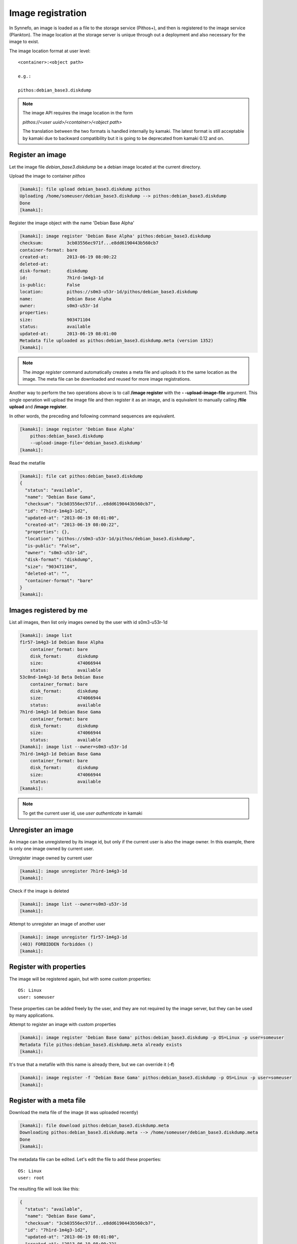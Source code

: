 Image registration
==================

In Synnefo, an image is loaded as a file to the storage service (Pithos+), and
then is registered to the image service (Plankton). The image location at the
storage server is unique through out a deployment and also necessary for the
image to exist.

The image location format at user level::

    <container>:<object path>

    e.g.:

    pithos:debian_base3.diskdump

.. note:: The image API requires the image location in the form

    *pithos://<user uuid>/<container>/<object path>*

    The translation between
    the two formats is handled internally by kamaki. The latest format is still
    acceptable by kamaki due to backward compatibility but it is going to be deprecated from kamaki 0.12 and on.


Register an image
-----------------

Let the image file `debian_base3.diskdump` be a debian image located at the
current directory.

Upload the image to container `pithos`

.. code-block:: console

    [kamaki]: file upload debian_base3.diskdump pithos
    Uploading /home/someuser/debian_base3.diskdump --> pithos:debian_base3.diskdump
    Done
    [kamaki]:

Register the image object with the name 'Debian Base Alpha'

.. code-block:: console

    [kamaki]: image register 'Debian Base Alpha' pithos:debian_base3.diskdump
    checksum:         3cb03556ec971f...e8dd6190443b560cb7
    container-format: bare
    created-at:       2013-06-19 08:00:22
    deleted-at:
    disk-format:      diskdump
    id:               7h1rd-1m4g3-1d
    is-public:        False
    location:         pithos://s0m3-u53r-1d/pithos/debian_base3.diskdump
    name:             Debian Base Alpha
    owner:            s0m3-u53r-1d
    properties:
    size:             903471104
    status:           available
    updated-at:       2013-06-19 08:01:00
    Metadata file uploaded as pithos:debian_base3.diskdump.meta (version 1352)
    [kamaki]:

.. note:: The `image register` command automatically creates a meta file and
    uploads it to the same location as the image. The meta file can be
    downloaded and reused for more image registrations.

Another way to perform the two operations above is to call **/image register**
with the **\- -upload-image-file** argument. This single operation will upload
the image file and then register it as an image, and is equivalent to manually
calling **/file upload** and **/image register**.

In other words, the preceding and following command sequences are equivalent.

.. code-block:: console

        [kamaki]: image register 'Debian Base Alpha'
            pithos:debian_base3.diskdump
            --upload-image-file='debian_base3.diskdump'
        [kamaki]:


Read the metafile

.. code-block:: console

    [kamaki]: file cat pithos:debian_base3.diskdump
    {
      "status": "available",
      "name": "Debian Base Gama",
      "checksum": "3cb03556ec971f...e8dd6190443b560cb7",
      "id": "7h1rd-1m4g3-1d2",
      "updated-at": "2013-06-19 08:01:00",
      "created-at": "2013-06-19 08:00:22",
      "properties": {},
      "location": "pithos://s0m3-u53r-1d/pithos/debian_base3.diskdump",
      "is-public": "False",
      "owner": "s0m3-u53r-1d",
      "disk-format": "diskdump",
      "size": "903471104",
      "deleted-at": "",
      "container-format": "bare"
    }
    [kamaki]:

Images registered by me
-----------------------

List all images, then list only images owned by the user with id s0m3-u53r-1d

.. code-block:: console

    [kamaki]: image list
    f1r57-1m4g3-1d Debian Base Alpha
        container_format: bare
        disk_format:      diskdump
        size:             474066944
        status:           available
    53c0nd-1m4g3-1d Beta Debian Base
        container_format: bare
        disk_format:      diskdump
        size:             474066944
        status:           available
    7h1rd-1m4g3-1d Debian Base Gama
        container_format: bare
        disk_format:      diskdump
        size:             474066944
        status:           available
    [kamaki]: image list --owner=s0m3-u53r-1d
    7h1rd-1m4g3-1d Debian Base Gama
        container_format: bare
        disk_format:      diskdump
        size:             474066944
        status:           available
    [kamaki]:

.. note:: To get the current user id, use `user authenticate` in kamaki

Unregister an image
-------------------

An image can be unregistered by its image id, but only if the current user is
also the image owner. In this example, there is only one image owned by current
user.

Unregister image owned by current user

.. code-block:: console

    [kamaki]: image unregister 7h1rd-1m4g3-1d
    [kamaki]:

Check if the image is deleted

.. code-block:: console

    [kamaki]: image list --owner=s0m3-u53r-1d
    [kamaki]:

Attempt to unregister an image of another user

.. code-block:: console

    [kamaki]: image unregister f1r57-1m4g3-1d
    (403) FORBIDDEN forbidden ()
    [kamaki]:

Register with properties
------------------------

The image will be registered again, but with some custom properties::

    OS: Linux
    user: someuser

These properties can be added freely by the user, and they are not required by
the image server, but they can be used by many applications.

Attempt to register an image with custom properties

.. code-block:: console

    [kamaki]: image register 'Debian Base Gama' pithos:debian_base3.diskdump -p OS=Linux -p user=someuser
    Metadata file pithos:debian_base3.diskdump.meta already exists
    [kamaki]:

It's true that a metafile with this name is already there, but we can override
it (**-f**)

.. code-block:: console

    [kamaki]: image register -f 'Debian Base Gama' pithos:debian_base3.diskdump -p OS=Linux -p user=someuser
    [kamaki]:

Register with a meta file
-------------------------

Download the meta file of the image (it was uploaded recently)

.. code-block:: console

    [kamaki]: file download pithos:debian_base3.diskdump.meta
    Downloading pithos:debian_base3.diskdump.meta --> /home/someuser/debian_base3.diskdump.meta
    Done
    [kamaki]:

The metadata file can be edited. Let's edit the file to add these properties::

    OS: Linux
    user: root

The resulting file will look like this:

.. code-block:: javascript

    {
      "status": "available",
      "name": "Debian Base Gama",
      "checksum": "3cb03556ec971f...e8dd6190443b560cb7",
      "id": "7h1rd-1m4g3-1d2",
      "updated-at": "2013-06-19 08:01:00",
      "created-at": "2013-06-19 08:00:22",
      "properties": {
        "OS": "Linux",
        "USER": "root"
      },
      "location": "pithos://s0m3-u53r-1d/pithos/debian_base3.diskdump",
      "is-public": "False",
      "owner": "s0m3-u53r-1d",
      "disk-format": "diskdump",
      "size": "903471104",
      "deleted-at": "",
      "container-format": "bare"
    }

.. warning:: make sure the file is in a valid json format, otherwise image
    register will fail

In the following registration, a different name will be used for the image.

Register the image (don't forget the -f parameter, to override the metafile).

.. code-block:: console

    [kamaki]: image register -f 'Debian Base Delta' pithos:debian_base3.diskdump --metafile=debian_base3.diskdump.meta
    checksum:         3cb03556ec971f...e8dd6190443b560cb7
    container-format: bare
    created-at:       2013-06-19 08:00:22
    deleted-at:
    disk-format:      diskdump
    id:               7h1rd-1m4g3-1d
    is-public:        False
    location:         pithos://s0m3-u53r-1d/pithos/debian_base3.diskdump
    name:             Debian Base Delta
    owner:            s0m3-u53r-1d
    properties:
            OS:     Linux
            USER:   root
    size:             903471104
    status:           available
    updated-at:       2013-06-19 08:01:00
    Metadata file uploaded as pithos:debian_base3.diskdump.meta (version 1359)
    [kamaki]:

Metadata and Property modification
----------------------------------

Image metadata and custom properties can be modified even after the image is
registered. Metadata are fixed image attributes, like name, disk format etc.
while custom properties are set by the image owner and, usually, refer to
attributes of the images OS.

Let's rename the image:

.. code-block:: console

    [kamaki]: image meta set 7h1rd-1m4g3-1d --name='Changed Name'
    [kamaki]:

A look at the image metadata reveals that the name is changed:

.. code-block:: console

    [kamaki]: image info 7h1rd-1m4g3-1d
    checksum:         3cb03556ec971f...e8dd6190443b560cb7
    container-format: bare
    created-at:       2013-06-19 08:00:22
    deleted-at:
    disk-format:      diskdump
    id:               7h1rd-1m4g3-1d
    is-public:        False
    location:         pithos://s0m3-u53r-1d/pithos/debian_base3.diskdump
    name:             Changed Name
    owner:            s0m3-u53r-1d
    properties:
            OS:     Linux
            USER:   root
    size:             903471104
    status:           available
    updated-at:       2013-06-19 08:01:00
    [kamaki]:

We can use the same idea to change the values of other metadata like disk
format, container format or status. On the other hand, we cannot modify the
id, owner, location, checksum and dates. E.g., to publish and unpublish:

.. code-block:: console

    [kamaki]: image meta set 7h1rd-1m4g3-1d --publish --name='Debian Base Gama'
    [kamaki]: image meta set 7h1rd-1m4g3-1d --unpublish
    [kamaki]:

The first call publishes the image (set is-public to True) and also restores
the name to "Debian Base Gama". The second one unpublishes the image (set
is-public to False).

To delete metadata, use the image meta delete method. For example, the
following will set the value of *status* to an empty string:

.. code-block:: console

    [kamaki]: image meta delete 7h1rd-1m4g3-1d status
    [kamaki]:


These operations can be used for properties with the same semantics:

.. code-block:: console

    [kamaki]: image meta set 7h1rd-1m4g3-1d -p user=user
    [kamaki]: image info 7h1rd-1m4g3-1d
    ...
    properties:
            OS:     Linux
            USER:   user
    ...
    [kamaki]:

Just to test the feature, let's create a property "greet" with value
"hi there", and then remove it. Also, let's restore the value of USER:

.. code-block:: console

    [kamaki]: image meta set 7h1rd-1m4g3-1d -p greet='Hi there' -p user=root
    [kamaki]: image info 7h1rd-1m4g3-1d
    ...
    properties:
            OS:     Linux
            USER:   root
            GREET:  Hi there
    ...
    [kamaki]: image meta delete 7h1rd-1m4g3-1d -p greet
    [kamaki]: image info 7h1rd-1m4g3-1d
    ...
    properties:
            OS:     Linux
            USER:   root
    ...
    [kamaki]:


Reregistration: priorities and overrides
----------------------------------------

Let's review the examples presented above::

    - Register an image with name `Debian Base Gama`
    - Unregister the image
    - Register a new image of the uploaded image object, with custom properties
    - Reregister the image with a meta file and modified properties and name

**The image id is related to the image object**

Although the image was unregistered and reregistered, the image id, that is
produced automatically at the server side, was the same. This is due to the
fact that image ids are 1 to 1 related to image objects uploaded to Pithos+

**An explicit image name overrides the metafile**

Each image needs a name and this is given as the first argument of the
`register` command. This name overrides the name in the metafile.

**Reregistration is not an update, but an override**

The property `user: root` won over `user: someuser`, because it was set last.
Actually, all properties were replaced by the new ones, when the image was
reregistered, and the same holds with all customizable attributes of the image.

Command line wins the metafile
^^^^^^^^^^^^^^^^^^^^^^^^^^^^^^

Let's compine the metafile with a command line attribute `user: admin`

.. code-block:: console

    [kamaki]: image register -f 'Debian Base Delta' pithos:debian_base3.diskdump --metafile=debian_base3.diskdump.meta
    checksum:         3cb03556ec971f...e8dd6190443b560cb7
    container-format: bare
    created-at:       2013-06-19 08:00:22
    deleted-at:
    disk-format:      diskdump
    id:               7h1rd-1m4g3-1d
    is-public:        False
    location:         pithos://s0m3-u53r-1d/pithos/debian_base3.diskdump
    name:             Debian Base Delta
    owner:            s0m3-u53r-1d
    properties:
            OS:     Linux
            USER:   root
    size:             903471104
    status:           available
    updated-at:       2013-06-19 08:01:00
    Metadata file uploaded as pithos:debian_base3.diskdump.meta (version 1377)
    [kamaki]:

Although the property `OS` was read from the metafile, the property `USER` was
set by the command line property to `admin`.

.. note:: This feature allows the use of a metafile as a template for uploading
    multiple images with many common attributes but slight modifications per
    image

Multiple metafile versions
--------------------------

.. warning:: Make sure your container is set to auto, otherwise, there will be
    no object versions

    .. code-block:: console

        [kamaki]: file versioning get pithos
        x-container-policy-versioning: auto
        [kamaki]:

    To set versioning to auto

    .. code-block:: console

        [kamaki]: file versioning set auto pithos
        [kamaki]:

In the above examples, the image was registered many times by overriding the
metafile. It is possible to avoid writing a metafile, as well as accessing
older versions of the file.

Register the image without uploading a metafile

.. code-block:: console

    [kamaki]: image register 'Debian Base Delta' pithos:debian_base3.diskdump --metafile=debian_base3.diskdump.meta --no-metafile-upload
    checksum:         3cb03556ec971f...e8dd6190443b560cb7
    container-format: bare
    created-at:       2013-06-19 08:00:22
    deleted-at:
    disk-format:      diskdump
    id:               7h1rd-1m4g3-1d
    is-public:        False
    location:         pithos://s0m3-u53r-1d/pithos/debian_base3.diskdump
    name:             Debian Base Delta
    owner:            s0m3-u53r-1d
    properties:
            OS:     Linux
            USER:   root
    size:             903471104
    status:           available
    updated-at:       2013-06-19 08:01:00
    [kamaki]:

Uploaded metafiles are kept in versions, thanks to Pithos+ versioning support

.. code-block:: console

    [kamaki]: file versions pithos:debian_base3.diskdump.meta
    1352
     created: 19-06-2013 11:00:22
    1359
     created: 19-06-2013 11:01:00
    1377
     created: 19-06-2013 11:34:37
    [kamaki]:

Consult the first version of the metafile

.. code-block:: console

    [kamaki]: file cat --object-version=1352 pithos:debian_base3.diskdump.meta
    {
      "status": "available",
      "name": "Debian Base Gama",
      "checksum": "3cb03556ec971f...e8dd6190443b560cb7",
      "id": "7h1rd-1m4g3-1d2",
      "updated-at": "2013-06-19 08:01:00",
      "created-at": "2013-06-19 08:00:22",
      "properties": {},
      "location": "pithos://s0m3-u53r-1d/pithos/debian_base3.diskdump",
      "is-public": "False",
      "owner": "s0m3-u53r-1d",
      "disk-format": "diskdump",
      "size": "903471104",
      "deleted-at": "",
      "container-format": "bare"
    }
    [kamaki]:

Download the second version

.. code-block:: console

    [kamaki]: file download --object-version=1359 pithos:debian_base3.diskdump.meta debian_base3.diskdump.meta.v1359
    Downloading pithos:debian_base3.diskdump.meta --> /home/someuser/debian_base3.diskdump.meta.v1359
    Done
    [kamaki]:

Batch image upload
------------------

Let a directory at /home/someuser/images with a variety of images needed to be
uploaded and registered.

Batch-upload the images

.. code-block:: console

    [kamaki]: file upload -R images pithos
    mkdir pithos:images
    Uploading /home/someuser/images/debian.diskdump --> pithos:images/debian.diskdump
    Uploading /home/someuser/images/win8.diskdump --> pithos:images/win8.diskdump
    ...
    Done
    [kamaki]:

Make sure the images are uploaded to pithos:images/ remote directory object

.. code-block:: console

    [kamaki]: file list pithos:images/
    D       images/
    983MB   images/debian.diskdump
    2.2GB   images/win8.diskdump
    ...
    [kamaki]:

Use the host shell capabilities to streamline the registration, so exit kamaki

.. code-block:: console

    [kamaki]: /exit

The following is a bash script that attempts to register the already uploaded
images:

.. code-block:: bash

    #!/bin/bash

    userid=... # e.g. s0m3-u53r-1d
    container=... # e.g. pithos

    for path in images/*.diskdump; do
        location=$container:${path}
        kamaki image register $path $location
    done

Let's use the script (enriched with a separator message) to batch-register the
images (all images will be named after their relative paths).

Also, let the registered images be public (accessible to all users for creating
VMs) by adding the **- - public** flag argument when calling `image register`.

.. code-block:: console

    $ for path in images/*.diskdump; do
        location=pithos:${path}
        echo "- - - Register ${path} - - -"
        kamaki image register $path $location --public
    done
    - - - Register images/debian.diskdump ---
    checksum:         3cb03556ec971f...e8dd6190443b560cb7
    container-format: bare
    created-at:       2013-06-19 08:00:22
    deleted-at:
    disk-format:      diskdump
    id:               d3b14n-1m4g3-1d
    is-public:        False
    location:         pithos://s0m3-u53r-1d/pithos/images/debian.diskdump
    name:             images/debian.diskdump
    owner:            s0m3-u53r-1d
    properties:
    size:             903471104
    status:           available
    updated-at:       2013-06-19 08:01:00
    Metadata file uploaded as pithos:images/debian.diskdump.meta (version 4201)
    - - - Register images/win8.diskdump ---
    checksum:         4cb03556ec971f...e8dd6190443b560cb6
    container-format: bare
    created-at:       2013-06-19 08:00:22
    deleted-at:
    disk-format:      diskdump
    id:               w1nd0w5-1m4g3-1d
    is-public:        False
    location:         pithos://s0m3-u53r-1d/pithos/images/win8.diskdump
    name:             images/win8.diskdump
    owner:            s0m3-u53r-1d
    properties:
    size:             2103471104
    status:           available
    updated-at:       2013-06-19 08:01:00
    Metadata file uploaded as pithos:images/debian.diskdump.meta (version 4301)
    ...
    $

.. note:: All images can be re-registered, either individually or with a batch
    process.


